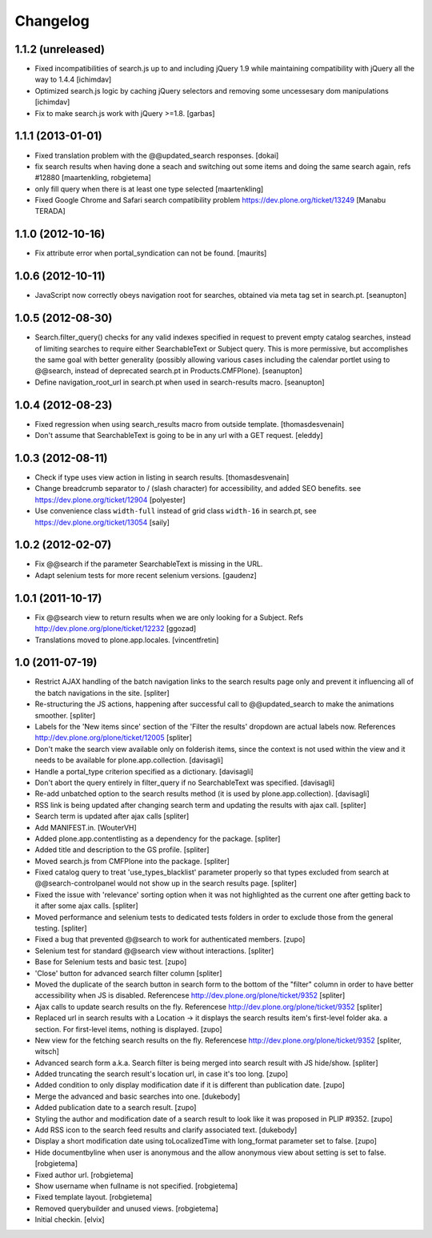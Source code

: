 Changelog
=========

1.1.2 (unreleased)
------------------

- Fixed incompatibilities of search.js up to and including jQuery 1.9 while
  maintaining compatibility with jQuery all the way to 1.4.4
  [ichimdav]

- Optimized search.js logic by caching jQuery selectors and removing some
  uncessesary dom manipulations
  [ichimdav]

- Fix to make search.js work with jQuery >=1.8.
  [garbas]

1.1.1 (2013-01-01)
------------------

- Fixed translation problem with the @@updated_search responses.
  [dokai]

- fix search results when having done a seach and switching out some
  items and doing the same search again, refs #12880
  [maartenkling, robgietema]

- only fill query when there is at least one type selected
  [maartenkling]

- Fixed Google Chrome and Safari search compatibility problem
  https://dev.plone.org/ticket/13249
  [Manabu TERADA]


1.1.0 (2012-10-16)
------------------

- Fix attribute error when portal_syndication can not be found.
  [maurits]


1.0.6 (2012-10-11)
------------------

- JavaScript now correctly obeys navigation root for searches, obtained via
  meta tag set in search.pt.
  [seanupton]


1.0.5 (2012-08-30)
------------------

- Search.filter_query() checks for any valid indexes specified in request
  to prevent empty catalog searches, instead of limiting searches to
  require either SearchableText or Subject query.  This is more permissive,
  but accomplishes the same goal with better generality (possibly allowing
  various cases including the calendar portlet using to @@search, instead
  of deprecated search.pt in Products.CMFPlone).
  [seanupton]

- Define navigation_root_url in search.pt when used in search-results
  macro.
  [seanupton]


1.0.4 (2012-08-23)
------------------

- Fixed regression when using search_results macro from outside template.
  [thomasdesvenain]

- Don't assume that SearchableText is going to be in any url with a GET
  request.
  [eleddy]


1.0.3 (2012-08-11)
------------------

- Check if type uses view action in listing in search results.
  [thomasdesvenain]

- Change breadcrumb separator to / (slash character) for accessibility, and added SEO benefits.
  see https://dev.plone.org/ticket/12904
  [polyester]

- Use convenience class ``width-full`` instead of grid class ``width-16`` in
  search.pt, see https://dev.plone.org/ticket/13054
  [saily]


1.0.2 (2012-02-07)
------------------

- Fix @@search if the parameter SearchableText is missing in the URL.
- Adapt selenium tests for more recent selenium versions.
  [gaudenz]


1.0.1 (2011-10-17)
------------------

- Fix @@search view to return results when we are only looking for a Subject.
  Refs http://dev.plone.org/plone/ticket/12232
  [ggozad]

- Translations moved to plone.app.locales.
  [vincentfretin]


1.0 (2011-07-19)
----------------

- Restrict AJAX handling of the batch navigation links to the search results
  page only and prevent it influencing all of the batch navigations in the
  site.
  [spliter]

- Re-structuring the JS actions, happening after successful call to
  @@updated_search to make the animations smoother.
  [spliter]

- Labels for the 'New items since' section of the 'Filter the results'
  dropdown are actual labels now.
  References http://dev.plone.org/plone/ticket/12005
  [spliter]

- Don't make the search view available only on folderish items, since the
  context is not used within the view and it needs to be available for
  plone.app.collection.
  [davisagli]

- Handle a portal_type criterion specified as a dictionary.
  [davisagli]

- Don't abort the query entirely in filter_query if no SearchableText was
  specified.
  [davisagli]

- Re-add unbatched option to the search results method (it is used by
  plone.app.collection).
  [davisagli]

- RSS link is being updated after changing search term and updating the
  results with ajax call.
  [spliter]

- Search term is updated after ajax calls
  [spliter]

- Add MANIFEST.in.
  [WouterVH]

- Added plone.app.contentlisting as a dependency for the package.
  [spliter]

- Added title and description to the GS profile.
  [spliter]

- Moved search.js from CMFPlone into the package.
  [spliter]

- Fixed catalog query to treat 'use_types_blacklist' parameter properly so that
  types excluded from search at @@search-controlpanel would not show up in the
  search results page.
  [spliter]

- Fixed the issue with 'relevance' sorting option when it was not highlighted
  as the current one after getting back to it after some ajax calls.
  [spliter]

- Moved performance and selenium tests to dedicated tests folders in order to
  exclude those from the general testing.
  [spliter]

- Fixed a bug that prevented @@search to work for authenticated members.
  [zupo]

- Selenium test for standard @@search view without interactions.
  [spliter]

- Base for Selenium tests and basic test.
  [zupo]

- 'Close' button for advanced search filter column
  [spliter]

- Moved the duplicate of the search button in search form to the
  bottom of the "filter" column in order to have better accessibility
  when JS is disabled.
  Referencese http://dev.plone.org/plone/ticket/9352
  [spliter]

- Ajax calls to update search results on the fly.
  Referencese http://dev.plone.org/plone/ticket/9352
  [spliter]

- Replaced url in search results with a Location -> it displays
  the search results item's first-level folder aka. a section.
  For first-level items, nothing is displayed.
  [zupo]

- New view for the fetching search results on the fly.
  Referencese http://dev.plone.org/plone/ticket/9352
  [spliter, witsch]

- Advanced search form a.k.a. Search filter is being merged into
  search result with JS hide/show.
  [spliter]

- Added truncating the search result's location url, in case it's too
  long.
  [zupo]

- Added condition to only display modification date if it is
  different than publication date.
  [zupo]

- Merge the advanced and basic searches into one.
  [dukebody]

- Added publication date to a search result.
  [zupo]

- Styling the author and modification date of a search result to
  look like it was proposed in PLIP #9352.
  [zupo]

- Add RSS icon to the search feed results and clarify associated text.
  [dukebody]

- Display a short modification date using toLocalizedTime with
  long_format parameter set to false.
  [zupo]

- Hide documentbyline when user is anonymous and the allow anonymous
  view about setting is set to false.
  [robgietema]

- Fixed author url.
  [robgietema]

- Show username when fullname is not specified.
  [robgietema]

- Fixed template layout.
  [robgietema]

- Removed querybuilder and unused views.
  [robgietema]

- Initial checkin.
  [elvix]
